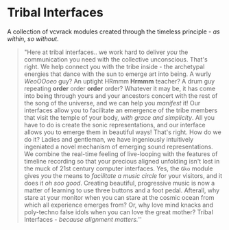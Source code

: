 * Tribal Interfaces
[[file:img/cavee.jpg]]

A collection of vcvrack modules created through the timeless principle - /as within, so without/.

#+begin_quote
"Here at tribal interfaces.. we work hard to deliver /you/ the communication you need with the
collective unconscious. That's right. We help connect you with the tribe inside - the archetypal
energies that dance with the sun to emerge art into being. A wurly /WeoOOoeo/ guy? An uptight HRmmm
*Hrmmm* teacher? A drum guy repeating *order* order *order* order? Whatever it may be, it has come into being through
yours and your ancestors concert with the rest of the song of the universe, and we can help you /manifest/ it! Our
interfaces allow you to facilitate an emergence of the tribe members that visit the temple of your
body, /with grace and simplicity/. All you have to do is create the sonic representations, and our
interface allows you to emerge them in beautiful ways! That's right. How do we do it? Ladies and
gentleman, we have ingeniously intuitively ingeniated a novel mechanism of emerging sound
representations. We combine the real-time feeling of live-looping with the features of timeline
recording so that your precious aligned unfolding isn't lost in the muck of 21st century computer
interfaces. Yes, the =Gko= module gives /you/ the means to /facilitate a music circle/ for your visitors,
and it does it /oh soo good/. Creating beautiful, progressive music is now a matter of learning to use three
buttons and a foot pedal. Afterall, why stare at your monitor when you can stare at the cosmic ocean
from which all experience emerges from? Or, why love mind knacks and poly-techno false idols when
you can love the great mother? Tribal Interfaces - /because alignment matters./'' 
#+end_quote

